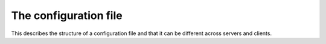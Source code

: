 The configuration file
----------------------

This describes the structure of a configuration file and that it can be different across servers and clients.

